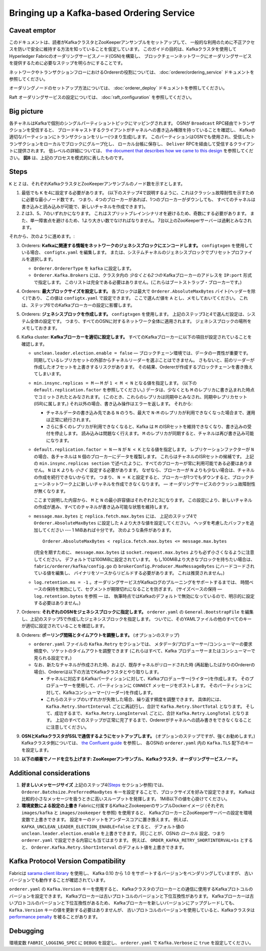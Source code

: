 Bringing up a Kafka-based Ordering Service
===========================================

.. _kafka-caveat:

Caveat emptor
-------------

このドキュメントは、読者がKafkaクラスタとZooKeeperアンサンブルをセットアップして、
一般的な利用のために不正アクセスを防いで安全に維持する方法を知っていることを仮定しています。
このガイドの目的は、Kafkaクラスタを使用してHyperledger Fabricのオーダリングサービスノード(OSN)を構築し、
ブロックチェーンネットワークにオーダリングサービスを提供するために必要なステップを明らかにすることです。

ネットワークやトランザクションフローにおけるOrdererの役割については、 :doc:`orderer/ordering_service` ドキュメントを参照してください。

オーダリングノードのセットアップ方法については、 :doc:`orderer_deploy` ドキュメントを参照してください。

Raft オーダリングサービスの設定については、 :doc:`raft_configuration` を参照してください。

Big picture
-----------

各チャネルはKafkaで個別のシングルパーティショントピックにマッピングされます。
OSNが ``Broadcast`` RPC経由でトランザクションを受信すると、
ブロードキャストするクライアントがチャネルへの書き込み権限を持っていることを確認し、
Kafkaの適切なパーティションにトランザクションをリレー(つまり生成)します。
このパーティションはOSNでも使用され、受信したトランザクションをローカルでブロックにグループ化し、
ローカル台帳に保存し、 ``Deliver`` RPCを経由して受信するクライアントに提供されます。
低レベルの詳細については、
`the document that describes how we came to this design <https://docs.google.com/document/d/19JihmW-8blTzN99lAubOfseLUZqdrB6sBR0HsRgCAnY/edit>`_
を参照してください。
**図8** は、上記のプロセスを模式的に表したものです。

Steps
-----

``K`` と ``Z`` は、それぞれKafkaクラスタとZooKeeperアンサンブルのノード数を示すとします。

1. 最低でも ``K`` を4に設定する必要があります。
   (以下のステップ4で説明するように、これはクラッシュ故障耐性を示すために必要な最小ノード数です。
   つまり、4つのブローカーがあれば、1つのブローカーがダウンしても、
   すべてのチャネルは書き込みと読み込みが可能で、新しいチャネルを作成できます)。

2. ``Z`` は3、5、7のいずれかになります。
   これはスプリットブレインシナリオを避けるため、奇数にする必要があります。
   また、単一障害点を避けるため、1より大きい数でなければなりません。
   7台以上のZooKeeperサーバーは過剰とみなされます。

それから、次のように進めます。:

3. Orderers: **Kafkaに関連する情報をネットワークのジェネシスブロックにエンコードします。**
   ``configtxgen`` を使用している場合、 ``configtx.yaml`` を編集します。
   または、システムチャネルのジェネシスブロックでプリセットプロファイルを選択します。

   * ``Orderer.OrdererType`` を ``kafka`` に設定します。
   * ``Orderer.Kafka.Brokers`` には、クラスタ内の *少なくとも2つの* Kafkaブローカーのアドレスを ``IP:port`` 形式で指定します。
     このリストは完全である必要はありません。(これらはブートストラップ・ブローカーです。)

4. Orderers: **最大ブロックサイズを設定します。**
   各ブロックは最大で ``Orderer.AbsoluteMaxBytes`` バイト(ヘッダーを除く)であり、
   この値は ``configtx.yaml`` で設定できます。
   ここで選んだ値を ``A`` とし、メモしておいてください。
   これは、ステップ6でのKafkaブローカーの設定に影響します。

5. Orderers: **ジェネシスブロックを作成します。**
   ``configtxgen`` を使用します。
   上記のステップ3と4で選んだ設定は、システム全体の設定です。
   つまり、すべてのOSNに対するネットワーク全体に適用されます。
   ジェネシスブロックの場所をメモしておきます。

6. Kafka cluster: **Kafkaブローカーを適切に設定します。**
   すべてのKafkaブローカーに以下の項目が設定されていることを確認します。

   * ``unclean.leader.election.enable = false`` — ブロックチェーン環境では、データの一貫性が重要です。
     同期しているレプリカセットの外部からチャネルリーダーを選ぶことはできません。
     さもないと、前のリーダーが作成したオフセットを上書きするリスクがあります。
     その結果、Ordererが作成するブロックチェーンを書き換えてしまいます。

   * ``min.insync.replicas = M`` — ``M`` が ``1 < M < N`` となる値を指定します。
     (以下の ``default.replication.factor`` を参照してください。)
     データは、少なくとも ``M`` のレプリカに書き込まれた時点でコミットされたとみなされます。
     (このとき、これらのレプリカは同期中とみなされ、同期中レプリカセット(ISR)に属します。)
     それ以外の場合、書き込み操作はエラーを返します。
     それから:

     * チャネルデータの書き込み先である ``N`` のうち、最大で ``N-M`` のレプリカが利用できなくなった場合まで、運用は正常に続行されます。

     * さらに多くのレプリカが利用できなくなると、Kafka は ``M`` のISRセットを維持できなくなり、書き込みの受付を停止します。
       読み込みは問題なく行えます。
       ``M`` のレプリカが同期すると、チャネルは再び書き込み可能になります。

   * ``default.replication.factor = N`` — ``N`` が ``N < K`` となる値を指定します。
     レプリケーションファクターが ``N`` の場合、各チャネルは ``N`` 個のブローカーにデータを複製します。
     これらはチャネルのISRセットの候補です。
     上記の ``min.insync.replicas section`` で述べたように、すべてのブローカーが常に利用可能である必要はありません。
     ``N`` は ``K`` よりも *小さく* 設定する必要があります。
     なぜなら、ブローカーが ``N`` よりも少ない場合は、チャネルの作成を続行できないからです。
     つまり、 ``N = K`` と設定すると、ブローカーが1つでもダウンすると、ブロックチェーンネットワーク上に新しいチャネルを作成できなくなります。
     — オーダリングサービスのクラッシュ故障耐性が無くなります。

     ここまで説明した内容から、 ``M`` と ``N`` の最小許容値はそれぞれ2と3になります。
     この設定により、新しいチャネルの作成が進み、すべてのチャネルが書き込み可能な状態を維持します。

   * ``message.max.bytes`` と ``replica.fetch.max.bytes`` には、
     上記のステップ4で ``Orderer.AbsoluteMaxBytes`` に設定した ``A`` より大きな値を設定してください。
     ヘッダを考慮したバッファを追加してください --- 1 MiBあれば十分です。
     次のような条件があります。

     ::

         Orderer.AbsoluteMaxBytes < replica.fetch.max.bytes <= message.max.bytes

     (完全を期すために、 ``message.max.bytes`` は ``socket.request.max.bytes`` よりも必ず小さくなるように注意してください。
     デフォルトでは100MiBに設定されています。
     もし100MiBより大きなブロックを持ちたい場合は、 ``fabric/orderer/kafka/config.go`` の
     ``brokerConfig.Producer.MaxMessageBytes`` にハードコードされている値を編集し、
     バイナリをソースからリビルドする必要があります。
     これは推奨されません。)

   * ``log.retention.ms = -1`` 。オーダリングサービスがKafkaログのプルーニングをサポートするまでは、
     時間ベースの保持を無効にして、セグメントが期限切れになることを防ぎます。
     (サイズベースの保持 — ``log.retention.bytes`` を参照 — は、
     執筆時点ではKafkaのデフォルトで無効になっているので、明示的に設定する必要はありません。)

7. Orderers: **それぞれのOSNをジェネシスブロックに指定します。**
   ``orderer.yaml`` の ``General.BootstrapFile`` を編集し、上記のステップ5で作成したジェネシスブロックを指定します。
   ついでに、そのYAMLファイルの他のすべてのキーが適切に設定されていることを確認します。

8. Orderers: **ポーリング間隔とタイムアウトを調整します。** (オプションのステップ)

   * ``orderer.yaml`` ファイルの ``Kafka.Retry`` セクションでは、
     メタデータ/プロデューサー/コンシューマーの要求頻度や、ソケットのタイムアウトを調整できます
     (これらはすべて、Kafka プロデューサーまたはコンシューマーで見られる設定です。)

   * なお、新たなチャネルが作成された時、および、既存チャネルがリロードされた時
     (再起動したばかりのOrdererの場合)、Ordererは以下の方法でKafkaクラスタとやり取りします。

     * チャネルに対応するKafkaパーティションに対して、Kafkaプロデューサー(ライター)を作成します。
       そのプロデューサーを使用して、パーティションに ``CONNECT`` メッセージをポストします。
       そのパーティションに対して、Kafkaコンシューマー(リーダー)を作成します。

     * これらのステップのいずれかが失敗した場合、繰り返す頻度を調整できます。
       具体的には、 ``Kafka.Retry.ShortInterval`` ごとに再試行し、合計で ``Kafka.Retry.ShortTotal`` となります。
       そして、成功するまで、 ``Kafka.Retry.LongInterval`` ごとに、合計 ``Kafka.Retry.LongTotal`` となります。
       上記のすべてのステップが正常に完了するまで、Ordererがチャネルへの読み書きをできなくなることに注意してください。

9. **OSNとKafkaクラスタがSSLで通信するようにセットアップします。**
   (オプションのステップですが、強くお勧めします。)
   Kafkaクラスタ側については、 `the Confluent guide <https://docs.confluent.io/2.0.0/kafka/ssl.html>`_  を参照し、
   各OSNの ``orderer.yaml`` 内の ``Kafka.TLS`` 配下のキーを設定します。

10. **以下の順番でノードを立ち上げます: ZooKeeperアンサンブル、Kafkaクラスタ、オーダリングサービスノード。**

Additional considerations
-------------------------

1. **好ましいメッセージサイズ**
   上記のステップ4(`Steps`_ セクション参照)では、 ``Orderer.Batchsize.PreferredMaxBytes``
   キーを設定することで、ブロックサイズを好みで設定できます。
   Kafkaは比較的小さなメッセージを扱うときに高いスループットを発揮します。
   1MiB以下の値を心掛けてください。

2. **環境変数による設定の上書き**
   Fabricに付属するKafkaとZookeeperのサンプルDockerイメージ
   (それぞれ ``images/kafka`` と ``images/zookeeper`` を参照) を使用すると、
   KafkaブローカーとZooKeeperサーバーの設定を環境変数で上書きできます。
   設定キーのドットをアンダースコアに置き換えます。
   例えば、 ``KAFKA_UNCLEAN_LEADER_ELECTION_ENABLE=false`` とすると、
   デフォルト値の ``unclean.leader.election.enable`` を上書きできます。
   同じことが、OSNの *ローカル* 設定、つまり ``orderer.yaml`` で設定できる内容にも当てはまります。
   例えば、 ``ORDER_KAFKA_RETRY_SHORTINTERVAL=1s`` とすると、
   ``Orderer.Kafka.Retry.ShortInterval`` のデフォルト値を上書きできます。

Kafka Protocol Version Compatibility
------------------------------------

Fabricは `sarama client library <https://github.com/Shopify/sarama>`_ を使用し、
Kafka 0.10 から 1.0 をサポートするバージョンをベンダリングしていますが、
古いバージョンでも動作することが確認されています。

``orderer.yaml`` の ``Kafka.Version`` キーを使用すると、
Kafkaクラスタのブローカーとの通信に使用するKafkaプロトコルのバージョンを設定できます。
Kafkaブローカーは古いプロトコルのバージョンと下位互換性があります。
Kafkaブローカーは古いプロトコルのバージョンと下位互換性があるため、
Kafkaブローカーを新しいバージョンにアップグレードしても、
``Kafka.Version`` キーの値を更新する必要はありませんが、
古いプロトコルのバージョンを使用していると、Kafkaクラスタは
`performance penalty <https://kafka.apache.org/documentation/#upgrade_11_message_format>`_ を被ることがあります。

Debugging
---------

環境変数 ``FABRIC_LOGGING_SPEC`` に ``DEBUG`` を設定し、 ``orderer.yaml`` で ``Kafka.Verbose`` に ``true`` を設定してください。

.. Licensed under Creative Commons Attribution 4.0 International License
   https://creativecommons.org/licenses/by/4.0/
